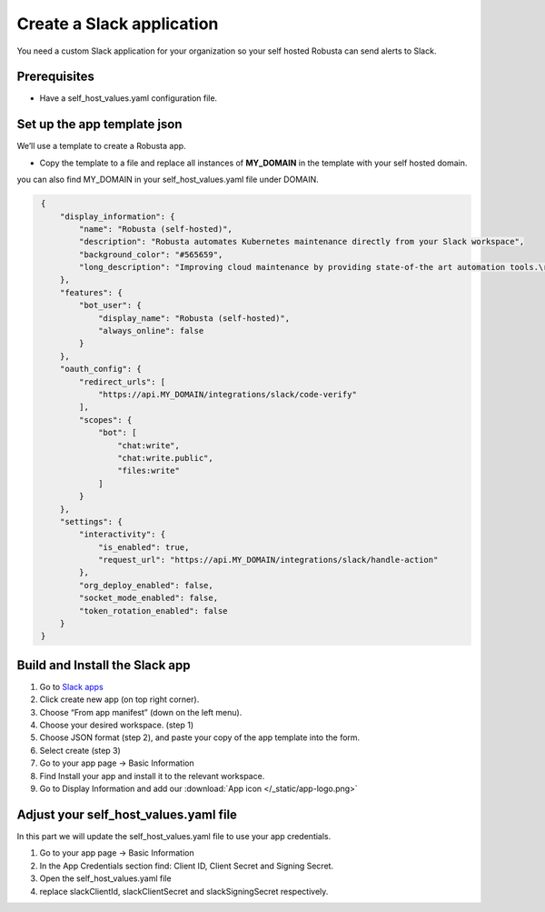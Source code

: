 Create a Slack application
#########################

You need a custom Slack application for your organization so your self hosted Robusta can send alerts to Slack.

Prerequisites
------------------------------

* Have a self_host_values.yaml configuration file.


Set up the app template json
---------------------------------

We’ll use a template to create a Robusta app.

* Copy the template to a file and replace all instances of **MY_DOMAIN** in the template with your self hosted domain.

you can also find MY_DOMAIN in your self_host_values.yaml file under DOMAIN.

.. code-block:: json
   :name: slack-app-json

    {
        "display_information": {
            "name": "Robusta (self-hosted)",
            "description": "Robusta automates Kubernetes maintenance directly from your Slack workspace",
            "background_color": "#565659",
            "long_description": "Improving cloud maintenance by providing state-of-the art automation tools.\r\n\r\nTurn your operations into re-usable runbooks that were built for the modern cloud. \r\n\r\nShare best practices with your colleagues for automatically enriching errors, troubleshooting bugs, and remediating known issues."
        },
        "features": {
            "bot_user": {
                "display_name": "Robusta (self-hosted)",
                "always_online": false
            }
        },
        "oauth_config": {
            "redirect_urls": [
                "https://api.MY_DOMAIN/integrations/slack/code-verify"
            ],
            "scopes": {
                "bot": [
                    "chat:write",
                    "chat:write.public",
                    "files:write"
                ]
            }
        },
        "settings": {
            "interactivity": {
                "is_enabled": true,
                "request_url": "https://api.MY_DOMAIN/integrations/slack/handle-action"
            },
            "org_deploy_enabled": false,
            "socket_mode_enabled": false,
            "token_rotation_enabled": false
        }
    }
   
Build and Install the Slack app
--------------

#. Go to `Slack apps <https://api.slack.com/apps/>`_ 
#. Click create new app (on top right corner).
#. Choose “From app manifest”  (down on the left menu).
#. Choose your desired workspace. (step 1)
#. Choose JSON format (step 2), and paste your copy of the app template into the form.
#. Select create (step 3)
#. Go to your app page -> Basic Information
#. Find Install your app and install it to the relevant workspace.
#. Go to Display Information and add our :download:`App icon </_static/app-logo.png>`


Adjust your self_host_values.yaml file 
--------------------------------------

In this part we will update the self_host_values.yaml file to use your app credentials.

#. Go to your app page -> Basic Information
#. In the App Credentials section find: Client ID, Client Secret and Signing Secret.
#. Open the self_host_values.yaml file
#. replace slackClientId, slackClientSecret and slackSigningSecret respectively.